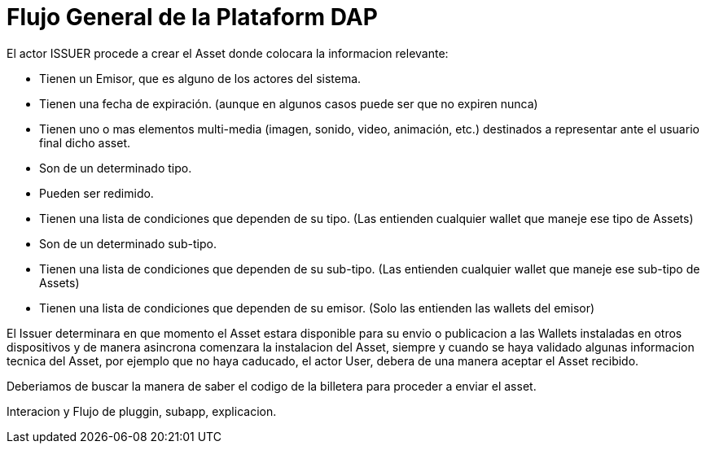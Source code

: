 [[flujo-general-BitDubai-V1]]

= Flujo General de la Plataform DAP


El actor ISSUER procede a crear el Asset donde colocara la informacion relevante:

  * Tienen un Emisor, que es alguno de los actores del sistema.
  * Tienen una fecha de expiración. (aunque en algunos casos puede ser que no expiren nunca)
  * Tienen uno o mas elementos multi-media (imagen, sonido, video, animación, etc.) destinados a
    representar ante el usuario final dicho asset.
  * Son de un determinado tipo.
  * Pueden ser redimido.
  * Tienen una lista de condiciones que dependen de su tipo. (Las entienden cualquier wallet que maneje
    ese tipo de Assets)
  * Son de un determinado sub-tipo.
  * Tienen una lista de condiciones que dependen de su sub-tipo. (Las entienden cualquier wallet que
    maneje ese sub-tipo de Assets)
  * Tienen una lista de condiciones que dependen de su emisor. (Solo las entienden las wallets del emisor)

El Issuer determinara en que momento el Asset estara disponible para su envio o publicacion a las Wallets instaladas en otros dispositivos y de manera asincrona comenzara
la instalacion del Asset, siempre y cuando se haya validado algunas informacion tecnica del Asset, por ejemplo que no haya caducado, el actor User, debera de una manera aceptar
el Asset recibido.

Deberiamos de buscar la manera de saber el codigo de la billetera para proceder a enviar el asset.

Interacion y Flujo de pluggin, subapp, explicacion.


